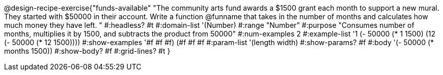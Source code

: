 @design-recipe-exercise{"funds-available"
"The community arts fund awards a $1500 grant each month to support a new mural.  They started with $50000 in their account.  Write a function @funname that takes in the number of months and calculates how much money they have left.	"
#:headless? #t
#:domain-list '(Number)
#:range "Number"
#:purpose "Consumes number of months, multiplies it by 1500, and subtracts the product from 50000"
#:num-examples 2
#:example-list '((1 (- 50000 (* 1 1500)))
             (12 (- 50000 (* 12 1500))))
#:show-examples '((#f #f #f) (#f #f #f))
#:param-list '(length width)
#:show-params? #f
#:body '(- 50000 (* months 1500))
#:show-body? #f
#:grid-lines? #t
}
